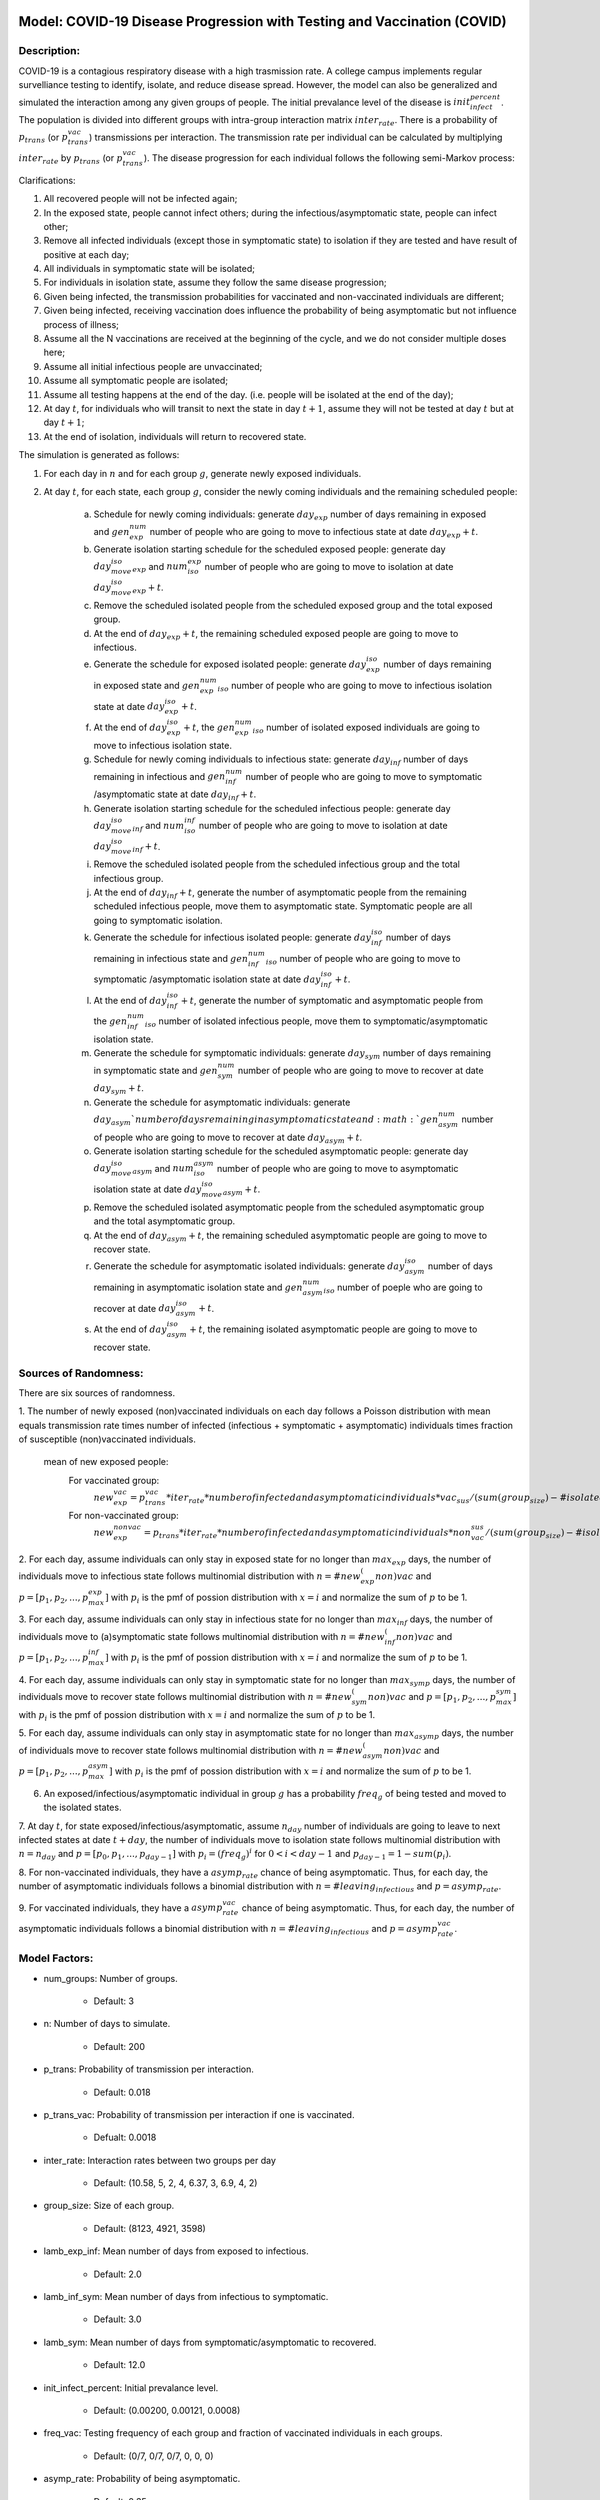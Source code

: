 Model: COVID-19 Disease Progression with Testing and Vaccination (COVID)
=================================================================

Description:
------------
COVID-19 is a contagious respiratory disease with a high trasmission rate. A college campus implements
regular survelliance testing to identify, isolate, and reduce disease spread. However, the model can also
be generalized and simulated the interaction among any given groups of people.
The initial prevalance level of the disease is :math:`init_infect_percent`. The population is divided 
into different groups with intra-group interaction matrix :math:`inter_rate`. There is a probability of :math:`p_trans` (or :math:`p_trans_vac`) 
transmissions per interaction. The transmission rate per individual can be calculated by multiplying 
:math:`inter_rate` by :math:`p_trans` (or :math:`p_trans_vac`). The disease progression for each individual follows the following semi-Markov process:

.. image:: covid_test_compartments.png
  :width: 400


Clarifications: 

1. All recovered people will not be infected again;

2. In the exposed state, people cannot infect others; during the infectious/asymptomatic state, people can infect other;

3. Remove all infected individuals (except those in symptomatic state) to isolation if they are tested and have result of positive at each day;

4. All individuals in symptomatic state will be isolated;

5. For individuals in isolation state, assume they follow the same disease progression;

6. Given being infected, the transmission probabilities for vaccinated and non-vaccinated individuals are different;

7. Given being infected, receiving vaccination does influence the probability of being asymptomatic but not influence process of illness; 

8. Assume all the N vaccinations are received at the beginning of the cycle, and we do not consider multiple doses here;

9. Assume all initial infectious people are unvaccinated;

10. Assume all symptomatic people are isolated;

11. Assume all testing happens at the end of the day. (i.e. people will be isolated at the end of the day); 

12. At day :math:`t`, for individuals who will transit to next the state in day :math:`t+1`, assume they will not be tested at day :math:`t` but at day :math:`t+1`;

13. At the end of isolation, individuals will return to recovered state.


The simulation is generated as follows:

1. For each day in :math:`n` and for each group :math:`g`, generate newly exposed individuals.

2. At day :math:`t`, for each state, each group :math:`g`, consider the newly coming individuals and the remaining scheduled people:

    (a) Schedule for newly coming individuals: generate :math:`day_exp` number of days remaining in exposed and :math:`gen_exp_num` number of people who are going to move to infectious state at date :math:`day_exp + t`.

    (b) Generate isolation starting schedule for the scheduled exposed people:  generate day :math:`day_move_iso_exp` and :math:`num_iso_exp` number of people who are going to move to isolation at date :math:`day_move_iso_exp + t`.

    (c) Remove the scheduled isolated people from the scheduled exposed group and the total exposed group.

    (d) At the end of :math:`day_exp + t`, the remaining scheduled exposed people are going to move to infectious.

    (e) Generate the schedule for exposed isolated people: generate :math:`day_exp_iso` number of days remaining in exposed state and :math:`gen_exp_num_iso` number of people who are going to move to infectious isolation state at date :math:`day_exp_iso + t`.

    (f) At the end of :math:`day_exp_iso + t`, the :math:`gen_exp_num_iso` number of isolated exposed individuals are going to move to infectious isolation state.

    (g) Schedule for newly coming individuals to infectious state: generate :math:`day_inf` number of days remaining in infectious and :math:`gen_inf_num` number of people who are going to move to symptomatic /asymptomatic state at date :math:`day_inf + t`.

    (h) Generate isolation starting schedule for the scheduled infectious people: generate day :math:`day_move_iso_inf` and :math:`num_iso_inf` number of people who are going to move to isolation at date :math:`day_move_iso_inf + t`.

    (i) Remove the scheduled isolated people from the scheduled infectious group and the total infectious group.

    (j) At the end of :math:`day_inf + t`, generate the number of asymptomatic people from the remaining scheduled infectious people, move them to asymptomatic state. Symptomatic people are all going to symptomatic isolation.

    (k) Generate the schedule for infectious isolated people: generate :math:`day_inf_iso` number of days remaining in infectious state and :math:`gen_inf_num_iso` number of people who are going to move to symptomatic /asymptomatic isolation state at date :math:`day_inf_iso + t`.

    (l) At the end of :math:`day_inf_iso + t`, generate the number of symptomatic and asymptomatic people from the :math:`gen_inf_num_iso` number of isolated infectious people, move them to symptomatic/asymptomatic isolation state.

    (m) Generate the schedule for symptomatic individuals: generate :math:`day_sym` number of days remaining in symptomatic state and :math:`gen_sym_num` number of people who are going to move to recover at date :math:`day_sym + t`.

    (n) Generate the schedule for asymptomatic individuals: generate :math:`day_asym ` number of days remaining in asymptomatic state and :math:`gen_asym_num` number of people who are going to move to recover at date :math:`day_asym + t`.

    (o) Generate isolation starting schedule for the scheduled asymptomatic people: generate day :math:`day_move_iso_asym` and :math:`num_iso_asym` number of people who are going to move to asymptomatic isolation state at date :math:`day_move_iso_asym + t`.

    (p) Remove the scheduled isolated asymptomatic people from the scheduled asymptomatic group and the total asymptomatic group.

    (q) At the end of :math:`day_asym + t`, the remaining scheduled asymptomatic people are going to move to recover state.

    (r) Generate the schedule for asymptomatic isolated individuals: generate :math:`day_asym_iso` number of days remaining in asymptomatic isolation state and :math:`gen_asym_num_iso` number of poeple who are going to recover at date :math:`day_asym_iso + t`.

    (s) At the end of :math:`day_asym_iso + t`, the remaining isolated asymptomatic people are going to move to recover state.


Sources of Randomness:
----------------------
There are six sources of randomness.

1. The number of newly exposed (non)vaccinated individuals on each day follows a Poisson distribution with mean equals transmission
rate times number of infected (infectious + symptomatic + asymptomatic) individuals times fraction of susceptible (non)vaccinated individuals.

    mean of new exposed people: 
        For vaccinated group:
            :math:`new_exp_vac = p_trans_vac * iter_rate * number of infected and asymptomatic individuals * vac_sus/ (sum(group_size)- # isolated individuals)`
        For non-vaccinated group:
            :math:`new_exp_nonvac = p_trans * iter_rate * number of infected and asymptomatic individuals * non_vac_sus / (sum(group_size)- # isolated individuals)`

2. For each day, assume individuals can only stay in exposed state for no longer than :math:`max_exp` days, the number of individuals move to infectious state follows multinomial distribution with :math:`n=#new_exp_(non)vac` 
and :math:`p=[p_1, p_2, ..., p_max_exp]` with :math:`p_i` is the pmf of possion distribution with :math:`x=i` and normalize the sum of :math:`p` to be 1.

3. For each day, assume individuals can only stay in infectious state for no longer than :math:`max_inf` days, the number of individuals move to (a)symptomatic state follows multinomial distribution with :math:`n=#new_inf_(non)vac` 
and :math:`p=[p_1, p_2, ..., p_max_inf]` with :math:`p_i` is the pmf of possion distribution with :math:`x=i` and normalize the sum of :math:`p` to be 1.

4. For each day, assume individuals can only stay in symptomatic state for no longer than :math:`max_symp` days, the number of individuals move to recover state follows multinomial distribution with :math:`n=#new_sym_(non)vac` 
and :math:`p=[p_1, p_2, ..., p_max_sym]` with :math:`p_i` is the pmf of possion distribution with :math:`x=i` and normalize the sum of :math:`p` to be 1.

5. For each day, assume individuals can only stay in asymptomatic state for no longer than :math:`max_asymp` days, the number of individuals move to recover state follows multinomial distribution with :math:`n=#new_asym_(non)vac` 
and :math:`p=[p_1, p_2, ..., p_max_asym]` with :math:`p_i` is the pmf of possion distribution with :math:`x=i` and normalize the sum of :math:`p` to be 1.

6. An exposed/infectious/asymptomatic individual in group :math:`g` has a probability :math:`freq_g` of being tested and moved to the isolated states.  

7. At day :math:`t`, for state exposed/infectious/asymptomatic, assume :math:`n_day` number of individuals are going to leave to next infected states at date :math:`t + day`, the number of individuals move to isolation state follows multinomial distribution with :math:`n=n_day` 
and :math:`p=[p_0, p_1, ..., p_{day-1}]` with :math:`p_i = (freq_g)^i` for :math:`0<i<day-1` and :math:`p_{day-1} = 1-sum(p_i)`.

8. For non-vaccinated individuals, they have a :math:`asymp_rate` chance of being asymptomatic. Thus, for each day, the number of asymptomatic individuals follows a binomial distribution with :math:`n=#leaving_infectious` 
and :math:`p=asymp_rate`.

9. For vaccinated individuals, they have a :math:`asymp_rate_vac` chance of being asymptomatic. Thus, for each day, the number of asymptomatic individuals follows a binomial distribution with :math:`n=#leaving_infectious` 
and :math:`p=asymp_rate_vac`.
   

Model Factors:
--------------
* num_groups: Number of groups.

    * Default: 3

* n: Number of days to simulate.

    * Default: 200

* p_trans: Probability of transmission per interaction.

    * Default: 0.018

* p_trans_vac: Probability of transmission per interaction if one is vaccinated.

    * Defualt:  0.0018

* inter_rate: Interaction rates between two groups per day

    * Default: (10.58, 5, 2, 4, 6.37, 3, 6.9, 4, 2)

* group_size: Size of each group.

    * Default: (8123, 4921, 3598)

* lamb_exp_inf: Mean number of days from exposed to infectious.

    * Default: 2.0

* lamb_inf_sym: Mean number of days from infectious to symptomatic.

    * Default: 3.0

* lamb_sym: Mean number of days from symptomatic/asymptomatic to recovered.

    * Default: 12.0

* init_infect_percent: Initial prevalance level.

    * Default: (0.00200, 0.00121, 0.0008)

* freq_vac: Testing frequency of each group and fraction of vaccinated individuals in each groups.

    * Default: (0/7, 0/7, 0/7, 0, 0, 0)

* asymp_rate: Probability of being asymptomatic.

    * Default: 0.35

* asymp_rate_vac: Probability of being asymptomatic after being vaccinated.

    * Default: 0.5  

* false_neg: False negative rate.

    * Default: 0.12

* total_vac: Total number of vaccinated individuals

    * Default: 8000 

* total_test: Total number of testing capacity

    * Default: 5000 


Respones:
---------
* num_infected: Number of infected individuals per day

* num_susceptible: Number of susceptible individuals per day

* num_exposed: Number of exposed individuals per day

* num_recovered: Number of recovered individuals per day

* num_isolated: Number of isolated individuals

* total_cases: Total number of infected individuals

* max_symp: Total number of symptomatic individuals


References:
===========
This model is adapted from the article Frazier, Peter I et al. “Modeling for COVID-19 college reopening decisions: Cornell, a case study.” Proceedings of the National Academy of Sciences of the United States of America vol. 119,2 (2022): e2112532119. doi:10.1073/pnas.2112532119


Optimization Problem: CovidMinInfect (COVID-1)
========================================================

Decision Variables:
-------------------
* freq_vac  (:math:`[freq, vac]`)


Objectives:
-----------
Find the optimal testing frequency and vaccination policy for each group which minimizes the expected total number of symptomatic individuals over time :math:`n`.


Constraints:
------------
* The total number of tests per day should be smaller than testing_cap, i.e. :math:`N` (over time n).
    * :math:`freq[0] * group_size[0] + freq[1] * group_size[1] + freq[2] * group_size[2] = N`

* The total number of vaccinated individuals over all groups is no more than the number of vaccines, i.e. :math:`N` (over time n).
    * :math:`vac[0] * group_size[0] + vac[1] * group_size[1] + vac[2] * group_size[2] = N`

Problem Factors:
----------------
* initial_solution: Initial solution from which solvers start.

  * Default: (0/7, 0/7, 0/7, 0.8, 0.3, 0)    
  
* budget: Max # of replications for a solver to take.

  * Default: 300

* testing_cap: Maxi testing capacity per day.

  * Default: 7000

* vaccine_cap: Maxi number of vaccines over the period. 

  * Default: 8000

* budget: Max # of replications for a solver to take

  * Default: 300


Fixed Model Factors:
--------------------
* n/a

Starting Solution: 
------------------
* initial_solution: :math:`freq_vac = (0/7, 0/7, 0/7, 0, 0, 0)`
  
Random Solutions: 
------------------
Sample each :math:`x_i` in a simplex.

Optimal Solution:
-----------------
Unknown

Optimal Objective Function Value:
---------------------------------
Unknown


Optimization Problem: Minimize Prevention Costs (COVID-2)
==========================================================

Decision Variables:
-------------------
* freq_vac  (:math:`[freq, vac]`)

Objectives:
-----------
For larger population and more groups (e.g. 7 groups), minimize the total infected individuals over time :math:`n`.

Constraints:
------------
* The total number of tests per day should be smaller than testing_cap,  i.e. :math:`N` (over time n).
    * :math:`freq[0] * group_size[0] + ... + freq[6] * group_size[6] = N`

* The total number of vaccinated individuals over all groups (7 groups) is no more than the number of vaccines, i.e. :math:`N` (over time n).
    * :math:`vac[0] * group_size[0] + ... + vac[6] * group_size[6] = N`

Problem Factors:
----------------
* Same as COVID-1

Fixed Model Factors:
--------------------
* n/a

initial_solution: :math:`freq_vac = (0/7, 0/7, 0/7, 0/7, 0/7, 0/7, 0/7, 0, 0, 0, 0, 0, 0, 0)`
  
Random Solutions: 
------------------
Sample each :math:`x_i` in a simplex.

Optimal Solution:
-----------------
Unknown

Optimal Objective Function Value:
---------------------------------
Unknown


Optimization Problem: CovidMinInfect (COVID-3)
========================================================

Description:
-------------------
* Since illness (COVID) may have different impact for different groups, like older people tend to be infected more seriously compared with other groups, we may consider a case when some groups are being protected more,
  i.e. different groups may be given different protection_weight. 


Decision Variables:
-------------------
* freq_vac  (:math:`[freq, vac]`)


Objectives:
-----------
With protection_weight :math:`w`, find the optimal testing frequency and vaccination policy for each group which minimizes the weighted expected total number of symptomatic individuals over time :math:`n`.


Constraints:
------------
* The total number of tests per day should be smaller than testing_cap, i.e. :math:`N` (over time n).
    * :math:`freq[0] * group_size[0] + freq[1] * group_size[1] + freq[2] * group_size[2] = N`

* The total number of vaccinated individuals over all groups is no more than the number of vaccines, i.e. :math:`N` (over time n).
    * :math:`vac[0] * group_size[0] + vac[1] * group_size[1] + vac[2] * group_size[2] = N`

Problem Factors:
----------------
* initial_solution: Initial solution from which solvers start.

  * Default: (0/7, 0/7, 0/7, 0.8, 0.3, 0)    
  
* budget: Max # of replications for a solver to take.

  * Default: 300

* testing_cap: Maxi testing capacity per day.

  * Default: 5000

* vaccine_cap: Maxi number of vaccines over the period. 

  * Default: 8000

* budget: Max # of replications for a solver to take.

  * Default: 300

* scale_factor: The objective value of heavily scaled group is enlarged by :math:`alpha` times.

  * Default: 5


Fixed Model Factors:
--------------------
* n/a

Starting Solution: 
------------------
* initial_solution: :math:`freq_vac = (0/7, 0/7, 0/7, 0, 0, 0)`
  
Random Solutions: 
------------------
Sample each :math:`x_i` in a simplex.

Optimal Solution:
-----------------
Unknown

Optimal Objective Function Value:
---------------------------------
Unknown


Optimization Problem: CovidMinInfect (COVID-4)
========================================================

Decision Variables:
-------------------
* vac  (:math:`[v1, v2, v3]`)


Objectives:
-----------
With a given testing frequency for each group, find the optimal vaccination policy for each group which minimizes the expected total number of symptomatic individuals over time :math:`n`.


Constraints:
------------
* The total number of vaccinated individuals over all groups is no more than the number of vaccines, i.e. :math:`N` (over time n).
    * :math:`vac[0] * group_size[0] + vac[1] * group_size[1] + vac[2] * group_size[2] = N`

Problem Factors:
----------------
* initial_solution: Initial solution from which solvers start.

  * Default: (0, 0, 0)    
  
* budget: Max # of replications for a solver to take.

  * Default: 300

* testing_freq: Gievn testing frequency for groups.

  * Default: :math:`freq=[1/7, 1/7, 1/7]`

* vaccine_cap: Maxi number of vaccines over the period. 

  * Default: 8000

* budget: Max # of replications for a solver to take

  * Default: 300


Fixed Model Factors:
--------------------
* n/a

Starting Solution: 
------------------
* initial_solution: :math:`vac = (0, 0, 0)`
  
Random Solutions: 
------------------
Sample each :math:`x_i` in a simplex.

Optimal Solution:
-----------------
Unknown

Optimal Objective Function Value:
---------------------------------
Unknown


